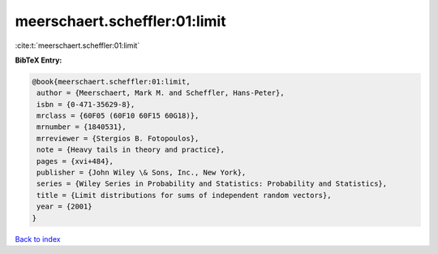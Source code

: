 meerschaert.scheffler:01:limit
==============================

:cite:t:`meerschaert.scheffler:01:limit`

**BibTeX Entry:**

.. code-block:: bibtex

   @book{meerschaert.scheffler:01:limit,
    author = {Meerschaert, Mark M. and Scheffler, Hans-Peter},
    isbn = {0-471-35629-8},
    mrclass = {60F05 (60F10 60F15 60G18)},
    mrnumber = {1840531},
    mrreviewer = {Stergios B. Fotopoulos},
    note = {Heavy tails in theory and practice},
    pages = {xvi+484},
    publisher = {John Wiley \& Sons, Inc., New York},
    series = {Wiley Series in Probability and Statistics: Probability and Statistics},
    title = {Limit distributions for sums of independent random vectors},
    year = {2001}
   }

`Back to index <../By-Cite-Keys.html>`_
